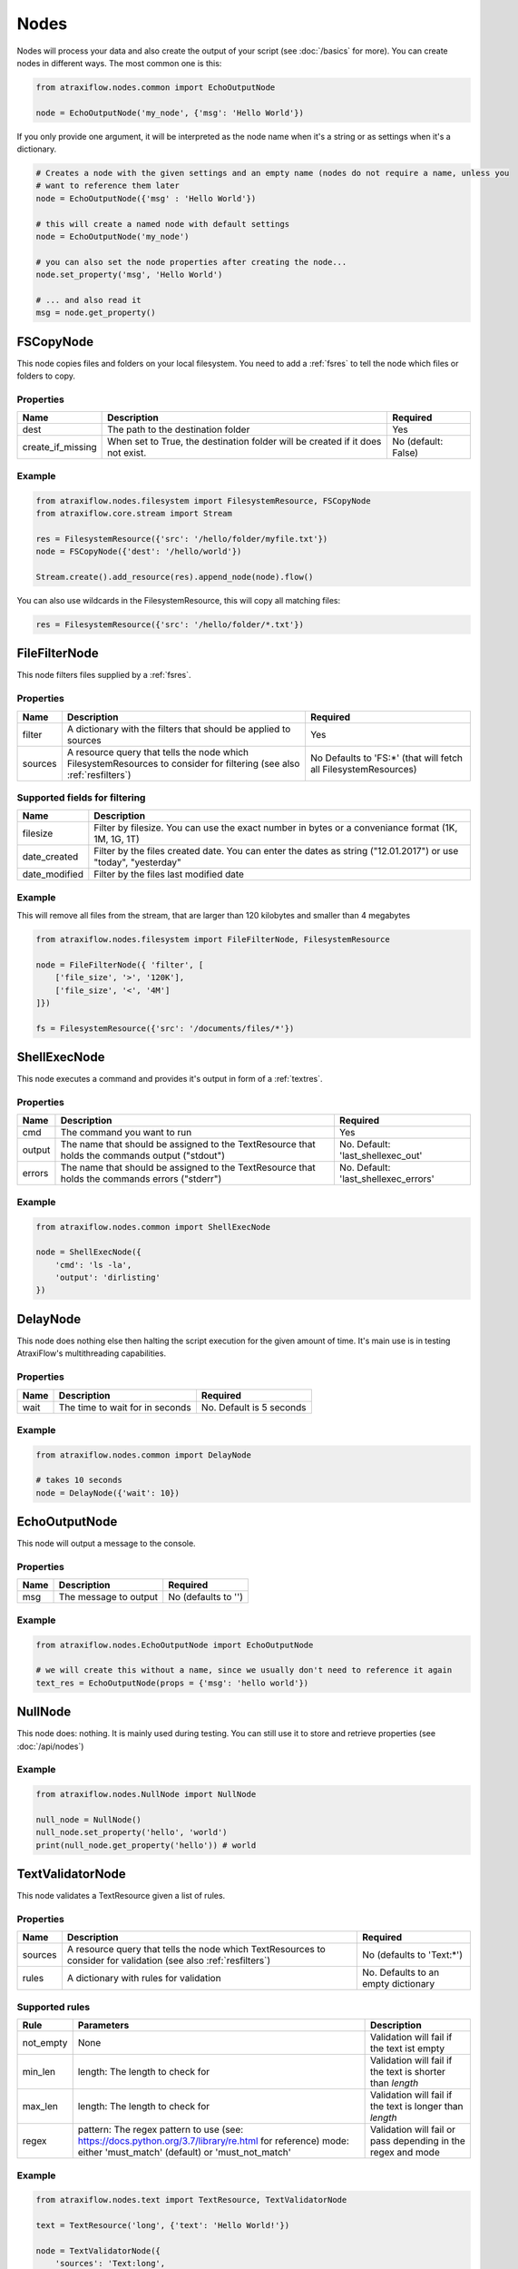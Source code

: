 Nodes
=====

Nodes will process your data and also create the output of your script (see :doc:`/basics` for more).
You can create nodes in different ways. The most common one is this:

.. code-block:: python

    from atraxiflow.nodes.common import EchoOutputNode

    node = EchoOutputNode('my_node', {'msg': 'Hello World'})


If you only provide one argument, it will be interpreted as the node name when it's a string or as settings
when it's a dictionary.

.. code-block:: python

    # Creates a node with the given settings and an empty name (nodes do not require a name, unless you
    # want to reference them later
    node = EchoOutputNode({'msg' : 'Hello World'})

    # this will create a named node with default settings
    node = EchoOutputNode('my_node')

    # you can also set the node properties after creating the node...
    node.set_property('msg', 'Hello World')

    # ... and also read it
    msg = node.get_property()



FSCopyNode
**********

This node copies files and folders on your local filesystem. You need to add a :ref:`fsres` to tell the node which files
or folders to copy.

Properties
----------

.. list-table::
   :header-rows: 1

   * - Name
     - Description
     - Required
   * - dest
     - The path to the destination folder
     - Yes
   * - create_if_missing
     - When set to True, the destination folder will be created if it does not exist.
     - No (default: False)

Example
-------

.. code-block:: python

    from atraxiflow.nodes.filesystem import FilesystemResource, FSCopyNode
    from atraxiflow.core.stream import Stream

    res = FilesystemResource({'src': '/hello/folder/myfile.txt'})
    node = FSCopyNode({'dest': '/hello/world'})

    Stream.create().add_resource(res).append_node(node).flow()

You can also use wildcards in the FilesystemResource, this will copy all matching files:

.. code-block:: python

    res = FilesystemResource({'src': '/hello/folder/*.txt'})


FileFilterNode
**************

This node filters files supplied by a :ref:`fsres`.

Properties
----------

.. list-table::
   :header-rows: 1

   * - Name
     - Description
     - Required
   * - filter
     - A dictionary with the filters that should be applied to sources
     - Yes
   * - sources
     - A resource query that tells the node which FilesystemResources to consider for filtering (see also :ref:`resfilters`)
     - No Defaults to 'FS:*' (that will fetch all FilesystemResources)


Supported fields for filtering
------------------------------

.. list-table::
   :header-rows: 1

   * - Name
     - Description
   * - filesize
     - Filter by filesize. You can use the exact number in bytes or a conveniance format (1K, 1M, 1G, 1T)
   * - date_created
     - Filter by the files created date. You can enter the dates as string ("12.01.2017") or use "today", "yesterday"
   * - date_modified
     - Filter by the files last modified date


Example
-------

This will remove all files from the stream, that are larger than 120 kilobytes and smaller than 4 megabytes

.. code-block:: python

    from atraxiflow.nodes.filesystem import FileFilterNode, FilesystemResource

    node = FileFilterNode({ 'filter', [
        ['file_size', '>', '120K'],
        ['file_size', '<', '4M']
    ]})

    fs = FilesystemResource({'src': '/documents/files/*'})


ShellExecNode
*************

This node executes a command and provides it's output in form of a :ref:`textres`.

Properties
----------

.. list-table::
   :header-rows: 1

   * - Name
     - Description
     - Required
   * - cmd
     - The command you want to run
     - Yes
   * - output
     - The name that should be assigned to the TextResource that holds the commands output ("stdout")
     - No. Default: 'last_shellexec_out'
   * - errors
     - The name that should be assigned to the TextResource that holds the commands errors ("stderr")
     - No. Default: 'last_shellexec_errors'

Example
-------

.. code-block:: python

    from atraxiflow.nodes.common import ShellExecNode

    node = ShellExecNode({
        'cmd': 'ls -la',
        'output': 'dirlisting'
    })


DelayNode
*********

This node does nothing else then halting the script execution for the given amount of time.
It's main use is in testing AtraxiFlow's multithreading capabilities.

Properties
----------

.. list-table::
   :header-rows: 1

   * - Name
     - Description
     - Required
   * - wait
     - The time to wait for in seconds
     - No. Default is 5 seconds


Example
-------

.. code-block:: python

    from atraxiflow.nodes.common import DelayNode

    # takes 10 seconds
    node = DelayNode({'wait': 10})

EchoOutputNode
**************

This node will output a message to the console.

Properties
----------

.. list-table::
   :header-rows: 1

   * - Name
     - Description
     - Required
   * - msg
     - The message to output
     - No (defaults to '')

Example
-------

.. code-block:: python

    from atraxiflow.nodes.EchoOutputNode import EchoOutputNode

    # we will create this without a name, since we usually don't need to reference it again
    text_res = EchoOutputNode(props = {'msg': 'hello world'})


NullNode
********

This node does: nothing. It is mainly used during testing. You can still use it to store and
retrieve properties (see :doc:`/api/nodes`)

Example
-------

.. code-block:: python

    from atraxiflow.nodes.NullNode import NullNode

    null_node = NullNode()
    null_node.set_property('hello', 'world')
    print(null_node.get_property('hello')) # world


TextValidatorNode
*****************

This node validates a TextResource given a list of rules.

Properties
----------

.. list-table::
   :header-rows: 1

   * - Name
     - Description
     - Required
   * - sources
     - A resource query that tells the node which TextResources to consider for validation (see also :ref:`resfilters`)
     - No (defaults to 'Text:*')
   * - rules
     - A dictionary with rules for validation
     - No. Defaults to an empty dictionary


Supported rules
---------------

.. list-table::
   :header-rows: 1

   * - Rule
     - Parameters
     - Description
   * - not_empty
     - None
     - Validation will fail if the text ist empty
   * - min_len
     - length: The length to check for
     - Validation will fail if the text is shorter than *length*
   * - max_len
     - length: The length to check for
     - Validation will fail if the text is longer than *length*
   * - regex
     - pattern: The regex pattern to use (see: https://docs.python.org/3.7/library/re.html for reference)
       mode: either 'must_match' (default) or 'must_not_match'
     - Validation will fail or pass depending in the regex and mode

Example
-------

.. code-block:: python

    from atraxiflow.nodes.text import TextResource, TextValidatorNode

    text = TextResource('long', {'text': 'Hello World!'})

    node = TextValidatorNode({
        'sources': 'Text:long',
        'rules': {
            'min_len': {'length': 10}
        }
    })

    # will pass


CLIInputNode
************

This node prompts the user for input on the console.

Properties
----------

.. list-table::
   :header-rows: 1

   * - Name
     - Description
     - Required
   * - save_to
     - The name of the TextResource that will hold the user input. The TextResource is automatically created by the CLIInputNode
     - No (defaults to 'last_cli_input')
   * - prompt
     - The text that is shown to the user when asking for input
     - No. Defaults to 'Please enter: '

Example
-------

.. code-block:: python

    from atraxiflow.nodes.common import CLIInputNode, EchoOutputNode
    from atraxiflow.core.stream import *

    node = CLIInputNode('node', {
        'prompt': "What's your name? ",
        'save_to': 'username'
    })

    out = EchoOutputNode({'msg': 'Hello {Text:username}'})

    Stream.create() >> node >> out >> flow()

ImageResizeNode
***************

Resizes images.

Properties
----------

.. list-table::
   :header-rows: 1

   * - Name
     - Description
     - Required
   * - target_w
     - The new image width. If set to 'auto' the target_h will be applied, maintaining the images current aspect ratio
     -  No. Defaults to 'auto'
   * - target_h
     - The new image height. If set to 'auto' the target_w will be applied, maintaining the images current aspect ratio
     - No. Defaults to 'auto'
   * - sources
     - A resource query that tells the node which ImageResources to consider for resizing (see also :ref:`resfilters`). The node also recognizes :ref:`fsref` as input. It will try to convert them into ImageObjects
     - No. Default: 'Img:*'


Example
-------
.. code-block:: python

    from atraxiflow.nodes.graphics import ImageResizeNode, ImageResource

    st = Stream()
    st.add_resource(ImageResource({'src': '/images/*.jpg'}))

    # resizes all images to a width of 300 pixels, adjusting the height to maintain the images aspect ratio
    st.append_node(ImageResizeNode({'target_w': '300'}))
    st.flow()


ImageOutputNode
***************

Creates image files from ImageResources. The format of the resulting image file is determined by the output_files's extension (e.g. '.jpeg' will create a JPEG file)

Properties
----------

.. list-table::
   :header-rows: 1

   * - Name
     - Description
     - Required
   * - source
     - A resource query that tells the node which ImageResources to save out (see also :ref:`resfilters`)
     - No. Defaults to 'Img:*'
   * - output_file
     - The filename of the images to created. You should use one of the variables listed below if you process more than one image, otherwise all the files will have the same name and thus be overwritten.
     - Yes

Variables for output_file
-------------------------

.. list-table::
   :header-rows: 1

   * - Name
     - Description
   * - img.width
     - The width of the image
   * - img.height
     - The height of the image
   * - img.src.basename
     - If the ImageResource was created from file: The source files basename (e.g.: File 'hello.jpg' -> Basename: 'hello')
   * - img.src.extension
     - If the ImageResource was created from file: The file extension of the source file

Example
-------

.. code-block:: python

    from atraxiflow.nodes.graphics import *

    st = Stream()
    st.add_resource(ImageResource({'src': '/img_*.jpg')}))
    st.append_node(ImageResizeNode(props={'target_w': '300'}))

    # if the output folder does not exist, it will be created
    st.append_node(ImageOutputNode(props={'output_file': '/img/thumbs/{img.src.basename}.{img.src.extension}')}))

